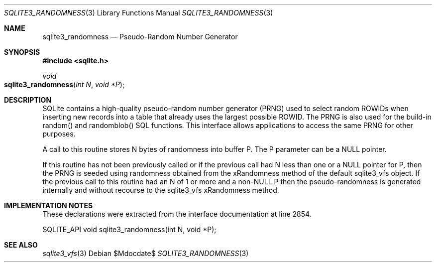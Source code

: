 .Dd $Mdocdate$
.Dt SQLITE3_RANDOMNESS 3
.Os
.Sh NAME
.Nm sqlite3_randomness
.Nd Pseudo-Random Number Generator
.Sh SYNOPSIS
.In sqlite.h
.Ft void
.Fo sqlite3_randomness
.Fa "int N"
.Fa "void *P"
.Fc
.Sh DESCRIPTION
SQLite contains a high-quality pseudo-random number generator (PRNG)
used to select random ROWIDs when inserting new records into
a table that already uses the largest possible ROWID.
The PRNG is also used for the build-in random() and randomblob() SQL
functions.
This interface allows applications to access the same PRNG for other
purposes.
.Pp
A call to this routine stores N bytes of randomness into buffer P.
The P parameter can be a NULL pointer.
.Pp
If this routine has not been previously called or if the previous call
had N less than one or a NULL pointer for P, then the PRNG is seeded
using randomness obtained from the xRandomness method of the default
sqlite3_vfs object.
If the previous call to this routine had an N of 1 or more and a non-NULL
P then the pseudo-randomness is generated internally and without recourse
to the sqlite3_vfs xRandomness method.
.Sh IMPLEMENTATION NOTES
These declarations were extracted from the
interface documentation at line 2854.
.Bd -literal
SQLITE_API void sqlite3_randomness(int N, void *P);
.Ed
.Sh SEE ALSO
.Xr sqlite3_vfs 3
